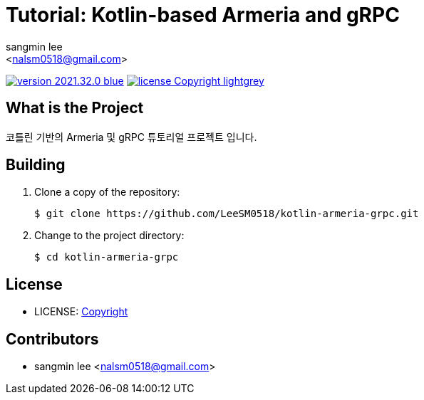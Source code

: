 :author: sangmin lee
:email: <nalsm0518@gmail.com>
:revision: 2021.32.0
:icons: font
:main-title: Tutorial
:sub-title: Kotlin-based Armeria and gRPC
:description: 코틀린 기반의 Armeria 및 gRPC 튜토리얼 프로젝트 입니다.
:git_service: https://github.com/LeeSM0518/
:project_name: kotlin-armeria-grpc
:project_license: Copyright
:experimental:
:hardbreaks:


= {main-title}: {sub-title}

image:https://img.shields.io/badge/version-{revision}-blue.svg[link="./CHANGELOG",title="version"]  image:https://img.shields.io/badge/license-{project_license}-lightgrey.svg[link="./LICENSE",title="license"]


== What is the Project

{description}

== Building

. Clone a copy of the repository:
+
[subs="attributes"]
----
$ git clone {git_service}{project_name}.git
----
+

. Change to the project directory:
+
[subs="attributes"]
----
$ cd {project_name}
----
+


== License

* LICENSE: link:./LICENSE[{project_license}]

== Contributors

* {author} {email}
